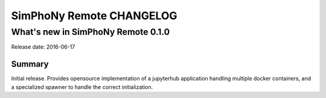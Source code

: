 SimPhoNy Remote CHANGELOG
=========================

What's new in SimPhoNy Remote 0.1.0
-----------------------------------

Release date: 2016-06-17

Summary
~~~~~~~

Initial release. Provides opensource implementation of a jupyterhub
application handling multiple docker containers, and a specialized
spawner to handle the correct initialization.
